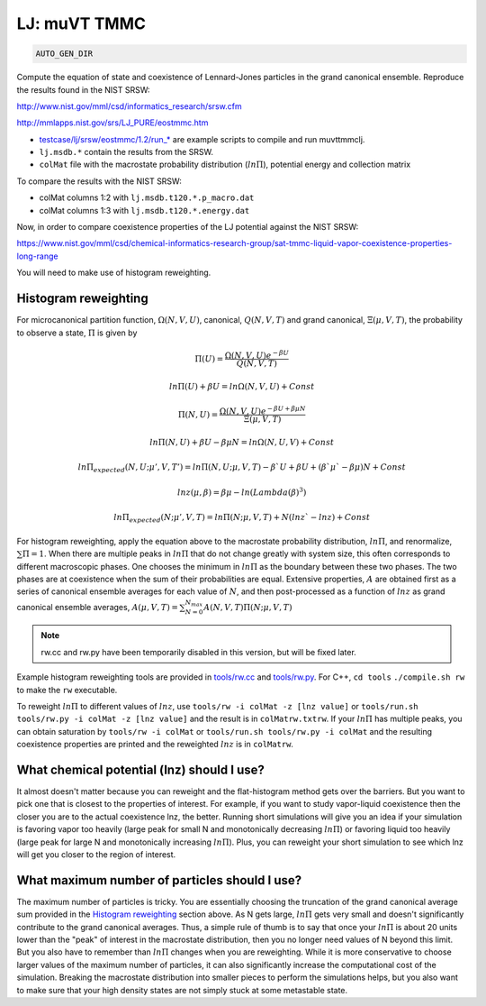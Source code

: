 LJ: muVT TMMC
*******************************************************************************************************

.. code-block:: bash

    AUTO_GEN_DIR

Compute the equation of state and coexistence of Lennard-Jones particles in the grand canonical ensemble.
Reproduce the results found in the NIST SRSW:

http://www.nist.gov/mml/csd/informatics_research/srsw.cfm

http://mmlapps.nist.gov/srs/LJ_PURE/eostmmc.htm

* `<testcase/lj/srsw/eostmmc/1.2/run_*>`_ are example scripts to compile and run muvttmmclj.
* ``lj.msdb.*`` contain the results from the SRSW.
* ``colMat`` file with the macrostate probability distribution (:math:`ln\Pi`), potential energy and collection matrix

To compare the results with the NIST SRSW:

* colMat columns 1:2 with ``lj.msdb.t120.*.p_macro.dat``
* colMat columns 1:3 with ``lj.msdb.t120.*.energy.dat``

Now, in order to compare coexistence properties of the LJ potential against the NIST SRSW:

https://www.nist.gov/mml/csd/chemical-informatics-research-group/sat-tmmc-liquid-vapor-coexistence-properties-long-range

You will need to make use of histogram reweighting.

Histogram reweighting
=====================

For microcanonical partition function, :math:`\Omega(N,V,U)`, canonical, :math:`Q(N,V,T)` and grand canonical, :math:`\Xi(\mu, V, T)`, the probability to observe a state, :math:`\Pi` is given by

.. math::

   \Pi(U) = \frac{\Omega(N,V,U)e^{-\beta U}}{Q(N,V,T)}
 
   ln\Pi(U) + \beta U = ln\Omega(N,V,U) + Const
 
   \Pi(N, U) = \frac{\Omega(N,V,U)e^{-\beta U + \beta \mu N}}{\Xi(\mu,V,T)}
 
   ln\Pi(N,U) + \beta U - \beta \mu N = ln\Omega(N,U,V) + Const
 
   ln\Pi_{expected}(N, U; \mu', V, T') = ln\Pi(N, U; \mu, V, T) -\beta` U + \beta U + (\beta` \mu` - \beta \mu)N + Const
 
   lnz(\mu, \beta) = \beta\mu - ln(Lambda(\beta)^3)
 
   ln\Pi_{expected}(N; \mu', V, T) = ln\Pi(N; \mu, V, T) + N(lnz` - lnz) + Const

For histogram reweighting, apply the equation above to the macrostate probability distribution, :math:`ln\Pi`, and renormalize, :math:`\sum \Pi = 1`.
When there are multiple peaks in :math:`ln\Pi` that do not change greatly with system size, this often corresponds to different macroscopic phases.
One chooses the minimum in :math:`ln\Pi` as the boundary between these two phases.
The two phases are at coexistence when the sum of their probabilities are equal.
Extensive properties, :math:`A` are obtained first as a series of canonical ensemble averages for each value of :math:`N`, and then post-processed as a function of :math:`lnz` as grand canonical ensemble averages, :math:`A(\mu,V,T) = \sum_{N=0}^{N_{max}} A(N,V,T) \Pi(N; \mu,V,T)`

.. note::

   rw.cc and rw.py have been temporarily disabled in this version, but will be fixed later.

Example histogram reweighting tools are provided in `<tools/rw.cc>`_ and `<tools/rw.py>`_.
For C++, ``cd tools`` ``./compile.sh rw`` to make the ``rw`` executable.

To reweight :math:`ln\Pi` to different values of :math:`lnz`, use ``tools/rw -i colMat -z [lnz value]`` or ``tools/run.sh tools/rw.py -i colMat -z [lnz value]`` and the result is in ``colMatrw.txtrw``.
If your :math:`ln\Pi` has multiple peaks, you can obtain saturation by ``tools/rw -i colMat`` or ``tools/run.sh tools/rw.py -i colMat`` and the resulting coexistence properties are printed and the reweighted :math:`lnz` is in ``colMatrw``.

What chemical potential (lnz) should I use?
===========================================

It almost doesn't matter because you can reweight and the flat-histogram method gets over the barriers.
But you want to pick one that is closest to the properties of interest.
For example, if you want to study vapor-liquid coexistence then the closer you are to the actual coexistence lnz, the better.
Running short simulations will give you an idea if your simulation is favoring vapor too heavily (large peak for small N and monotonically decreasing :math:`ln\Pi`) or favoring liquid too heavily (large peak for large N and monotonically increasing :math:`ln\Pi`).
Plus, you can reweight your short simulation to see which lnz will get you closer to the region of interest.

What maximum number of particles should I use?
=================================================

The maximum number of particles is tricky.
You are essentially choosing the truncation of the grand canonical average sum provided in the `Histogram reweighting`_ section above.
As N gets large, :math:`ln\Pi` gets very small and doesn't significantly contribute to the grand canonical averages.
Thus, a simple rule of thumb is to say that once your :math:`ln\Pi` is about 20 units lower than the "peak" of interest in the macrostate distribution, then you no longer need values of N beyond this limit.
But you also have to remember than :math:`ln\Pi` changes when you are reweighting.
While it is more conservative to choose larger values of the maximum number of particles, it can also significantly increase the computational cost of the simulation.
Breaking the macrostate distribution into smaller pieces to perform the simulations helps, but you also want to make sure that your high density states are not simply stuck at some metastable state.

